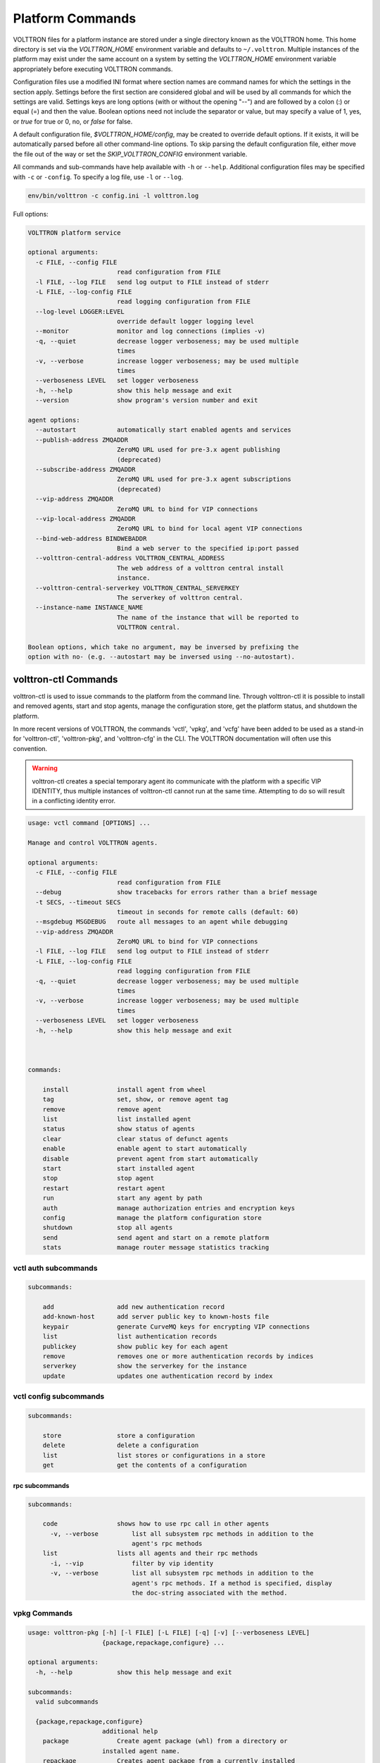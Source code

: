 .. _Platform-Commands:

=================
Platform Commands
=================

VOLTTRON files for a platform instance are stored under a single directory known as the VOLTTRON home.  This home
directory is set via the `VOLTTRON_HOME` environment variable and defaults to ``~/.volttron``.  Multiple instances of
the platform may exist under the same account on a system by setting the `VOLTTRON_HOME` environment variable
appropriately before executing VOLTTRON commands.

Configuration files use a modified INI format where section names are command names for which the settings in the
section apply.  Settings before the first section are considered global and will be used by all commands for which the
settings are valid.  Settings keys are long options (with or without the opening "--") and are followed by a colon (:)
or equal (=) and then the value.  Boolean options need not include the separator or value, but may specify a value of 1,
yes, or `true` for true or 0, no, or `false` for false.

A default configuration file, `$VOLTTRON_HOME/config`, may be created to override default options.  If it exists, it
will be automatically parsed before all other command-line options.  To skip parsing the default
configuration file, either move the file out of the way or set the `SKIP_VOLTTRON_CONFIG` environment variable.

All commands and sub-commands have help available with ``-h`` or ``--help``.
Additional configuration files may be specified with ``-c`` or ``-config``.
To specify a log file, use ``-l`` or ``--log``.

.. code-block:: bash

    env/bin/volttron -c config.ini -l volttron.log

Full options:

.. code-block:: console

    VOLTTRON platform service

    optional arguments:
      -c FILE, --config FILE
                            read configuration from FILE
      -l FILE, --log FILE   send log output to FILE instead of stderr
      -L FILE, --log-config FILE
                            read logging configuration from FILE
      --log-level LOGGER:LEVEL
                            override default logger logging level
      --monitor             monitor and log connections (implies -v)
      -q, --quiet           decrease logger verboseness; may be used multiple
                            times
      -v, --verbose         increase logger verboseness; may be used multiple
                            times
      --verboseness LEVEL   set logger verboseness
      -h, --help            show this help message and exit
      --version             show program's version number and exit

    agent options:
      --autostart           automatically start enabled agents and services
      --publish-address ZMQADDR
                            ZeroMQ URL used for pre-3.x agent publishing
                            (deprecated)
      --subscribe-address ZMQADDR
                            ZeroMQ URL used for pre-3.x agent subscriptions
                            (deprecated)
      --vip-address ZMQADDR
                            ZeroMQ URL to bind for VIP connections
      --vip-local-address ZMQADDR
                            ZeroMQ URL to bind for local agent VIP connections
      --bind-web-address BINDWEBADDR
                            Bind a web server to the specified ip:port passed
      --volttron-central-address VOLTTRON_CENTRAL_ADDRESS
                            The web address of a volttron central install
                            instance.
      --volttron-central-serverkey VOLTTRON_CENTRAL_SERVERKEY
                            The serverkey of volttron central.
      --instance-name INSTANCE_NAME
                            The name of the instance that will be reported to
                            VOLTTRON central.

    Boolean options, which take no argument, may be inversed by prefixing the
    option with no- (e.g. --autostart may be inversed using --no-autostart).


volttron-ctl Commands
=====================
volttron-ctl is used to issue commands to the platform from the command line. Through
volttron-ctl it is possible to install and removed agents, start and stop agents,
manage the configuration store, get the platform status, and shutdown the platform.

In more recent versions of VOLTTRON, the commands 'vctl', 'vpkg', and 'vcfg' have been added to be used as a stand-in
for 'volttron-ctl', 'volttron-pkg', and 'volttron-cfg' in the CLI.  The VOLTTRON documentation will often use this
convention.

.. warning::

    volttron-ctl creates a special temporary agent ito communicate with the platform with a specific VIP IDENTITY, thus
    multiple instances of volttron-ctl cannot run at the same time.  Attempting to do so will result in a conflicting
    identity error.

.. code-block:: console

    usage: vctl command [OPTIONS] ...

    Manage and control VOLTTRON agents.

    optional arguments:
      -c FILE, --config FILE
                            read configuration from FILE
      --debug               show tracebacks for errors rather than a brief message
      -t SECS, --timeout SECS
                            timeout in seconds for remote calls (default: 60)
      --msgdebug MSGDEBUG   route all messages to an agent while debugging
      --vip-address ZMQADDR
                            ZeroMQ URL to bind for VIP connections
      -l FILE, --log FILE   send log output to FILE instead of stderr
      -L FILE, --log-config FILE
                            read logging configuration from FILE
      -q, --quiet           decrease logger verboseness; may be used multiple
                            times
      -v, --verbose         increase logger verboseness; may be used multiple
                            times
      --verboseness LEVEL   set logger verboseness
      -h, --help            show this help message and exit



    commands:

        install             install agent from wheel
        tag                 set, show, or remove agent tag
        remove              remove agent
        list                list installed agent
        status              show status of agents
        clear               clear status of defunct agents
        enable              enable agent to start automatically
        disable             prevent agent from start automatically
        start               start installed agent
        stop                stop agent
        restart             restart agent
        run                 start any agent by path
        auth                manage authorization entries and encryption keys
        config              manage the platform configuration store
        shutdown            stop all agents
        send                send agent and start on a remote platform
        stats               manage router message statistics tracking


vctl auth subcommands
---------------------

.. code-block:: console

    subcommands:

        add                 add new authentication record
        add-known-host      add server public key to known-hosts file
        keypair             generate CurveMQ keys for encrypting VIP connections
        list                list authentication records
        publickey           show public key for each agent
        remove              removes one or more authentication records by indices
        serverkey           show the serverkey for the instance
        update              updates one authentication record by index


vctl config subcommands
-----------------------

.. code-block:: console

    subcommands:

        store               store a configuration
        delete              delete a configuration
        list                list stores or configurations in a store
        get                 get the contents of a configuration

rpc subcommands
~~~~~~~~~~~~

.. code-block:: console

    subcommands:

        code                shows how to use rpc call in other agents
          -v, --verbose         list all subsystem rpc methods in addition to the
                                agent's rpc methods
        list                lists all agents and their rpc methods
          -i, --vip             filter by vip identity
          -v, --verbose         list all subsystem rpc methods in addition to the
                                agent's rpc methods. If a method is specified, display
                                the doc-string associated with the method.

vpkg Commands
-------------

.. code-block:: console

    usage: volttron-pkg [-h] [-l FILE] [-L FILE] [-q] [-v] [--verboseness LEVEL]
                        {package,repackage,configure} ...

    optional arguments:
      -h, --help            show this help message and exit

    subcommands:
      valid subcommands

      {package,repackage,configure}
                        additional help
        package             Create agent package (whl) from a directory or
                        installed agent name.
        repackage           Creates agent package from a currently installed
                        agent.
        configure           add a configuration file to an agent package

vpkg commands (with Volttron Restricted package installed and enabled):

.. code-block:: console

    usage: volttron-pkg [-h] [-l FILE] [-L FILE] [-q] [-v] [--verboseness LEVEL]
                        {package,repackage,configure,create_ca,create_cert,sign,verify}
                        ...

    VOLTTRON packaging and signing utility

    optional arguments:
      -h, --help            show this help message and exit
      -l FILE, --log FILE   send log output to FILE instead of stderr
      -L FILE, --log-config FILE
                            read logging configuration from FILE
      -q, --quiet           decrease logger verboseness; may be used multiple
                            times
      -v, --verbose         increase logger verboseness; may be used multiple
                            times
      --verboseness LEVEL   set logger verboseness

    subcommands:
      valid subcommands

      {package,repackage,configure,create_ca,create_cert,sign,verify}
                            additional help
        package             Create agent package (whl) from a directory or
                            installed agent name.
        repackage           Creates agent package from a currently installed
                            agent.
        configure           add a configuration file to an agent package
        sign                sign a package
        verify              verify an agent package


volttron-cfg Commands
---------------------

volttron-cfg (vcfg) is a tool aimed at making it easier to get up and running with VOLTTRON and a handful of agents.
Running the tool without any arguments will start a *wizard* with a walk through for setting up instance configuration
options and available agents.  If only individual agents need to be configured they can be listed at the command line.

.. code-block:: console

    usage: vcfg [-h] [--list-agents | --agent AGENT [AGENT ...]]

    optional arguments:
      -h, --help            show this help message and exit
      --list-agents         list configurable agents
                                listener
                                platform_historian
                                vc
                                vcp
      --agent AGENT [AGENT ...]
                            configure listed agents
